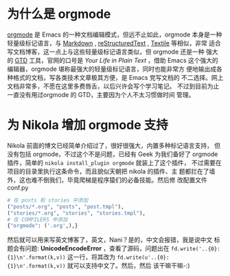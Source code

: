 #+BEGIN_COMMENT
.. description: 
.. tags: emacs,nikola,python
.. title: 为 Nikola 增加 orgmode 支持
.. link: 
.. date: 2014/02/02 05:33:00
.. type: text
.. slug: wei-nikola-zeng-jia-orgmode-zhi-chi
#+END_COMMENT


* 为什么是 orgmode
  [[http://orgmode.org/][orgmode]] 是 Emacs 的一种文档编辑模式，但远不止如此，orgmode 本身是一种
  轻量级标记语言，与 [[http://zh.wikipedia.org/zh-cn/Markdown][Markdown]] , [[http://zh.wikipedia.org/wiki/ReStructuredText][reStructuredText]] , [[http://en.wikipedia.org/wiki/Textile_%2528markup_language%2529][Textile]] 等相似，非常
  适合写文档博客，这一点上与这些轻量级标记语言类似，但 orgmode 还是一种
  强大的 [[http://zh.wikipedia.org/wiki/GTD][GTD]] 工具，官网的口号是 /Your Life in Plain Text/ ，借助 Emacs
  这个强大的编辑器，orgmode 堪称最强大的轻量级标记语言，同时也能非常方
  便地输出成各种格式的文档，写各类技术文章极其方便，是 Emacs 党写文档的
  不二选择。网上文档非常多，不愿在这里多费唇舌，以后兴许会写个学习笔记。
  不过到目前为止一直没有用过orgmode 的 GTD，主要因为个人不太习惯做时间
  管理。

* 为 Nikola 增加 orgmode 支持
  Nikola 前面的博文已经简单介绍过了，很好很强大，内置多种标记语言支持，
  但没有包括 orgmode，不过这个不是问题，已经有 Geek 为我们备好了
  orgmode 插件，简单的 =nikola install_plugin orgmode= 就装上了这个插件，
  不过需要在项目的目录里执行这条命令，而且貌似天朝把 nikola 的插件、主
  题都拦在了墙外，这也难不倒我们，毕竟爬梯是程序猿们的必备技能。然后修
  改配置文件 conf.py
  #+BEGIN_SRC python
    # 在 posts 和 stories 中添加
    ("posts/*.org", "posts", "post.tmpl"),
    ("stories/*.org", "stories", "stories.tmpl"),
    # 在 COMPILERS 中添加
    {"orgmode": ('.org',),}
  #+END_SRC
  然后就可以用来写英文博客了，英文，Nani？是的，中文会报错，我是说中文
  标题会有问题: *UnicodeEncodeError* ，查看了源码，问题出在
  =fd.write('..{0}: {1}\n'.format(k,v))= 这一行，将其改为
  =fd.write(u'..{0}: {1}\n'.format(k,v))= 就可以支持中文了。然后，然后
  该干嘛干嘛-:)
